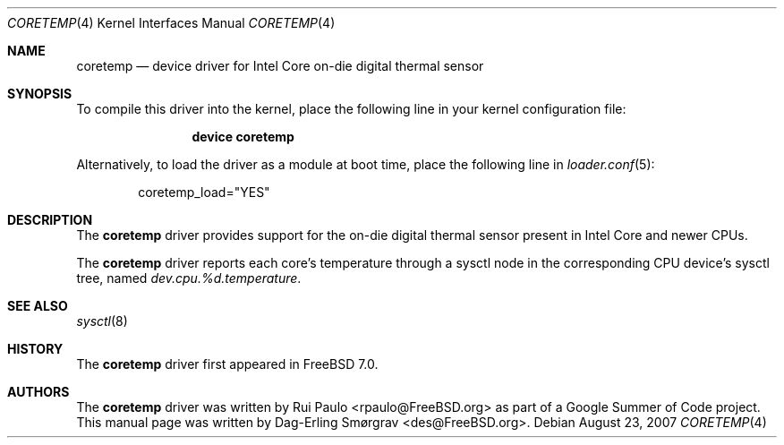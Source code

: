 .\"-
.\" Copyright (c) 2007 Dag-Erling Coïdan Smørgrav
.\" All rights reserved.
.\"
.\" Redistribution and use in source and binary forms, with or without
.\" modification, are permitted provided that the following conditions
.\" are met:
.\" 1. Redistributions of source code must retain the above copyright
.\"    notice, this list of conditions and the following disclaimer.
.\" 2. Redistributions in binary form must reproduce the above copyright
.\"    notice, this list of conditions and the following disclaimer in the
.\"    documentation and/or other materials provided with the distribution.
.\"
.\" THIS SOFTWARE IS PROVIDED BY THE AUTHOR AND CONTRIBUTORS ``AS IS'' AND
.\" ANY EXPRESS OR IMPLIED WARRANTIES, INCLUDING, BUT NOT LIMITED TO, THE
.\" IMPLIED WARRANTIES OF MERCHANTABILITY AND FITNESS FOR A PARTICULAR PURPOSE
.\" ARE DISCLAIMED.  IN NO EVENT SHALL THE AUTHOR OR CONTRIBUTORS BE LIABLE
.\" FOR ANY DIRECT, INDIRECT, INCIDENTAL, SPECIAL, EXEMPLARY, OR CONSEQUENTIAL
.\" DAMAGES (INCLUDING, BUT NOT LIMITED TO, PROCUREMENT OF SUBSTITUTE GOODS
.\" OR SERVICES; LOSS OF USE, DATA, OR PROFITS; OR BUSINESS INTERRUPTION)
.\" HOWEVER CAUSED AND ON ANY THEORY OF LIABILITY, WHETHER IN CONTRACT, STRICT
.\" LIABILITY, OR TORT (INCLUDING NEGLIGENCE OR OTHERWISE) ARISING IN ANY WAY
.\" OUT OF THE USE OF THIS SOFTWARE, EVEN IF ADVISED OF THE POSSIBILITY OF
.\" SUCH DAMAGE.
.\"
.\" $FreeBSD: release/10.1.0/share/man/man4/coretemp.4 222176 2011-05-22 14:03:30Z uqs $
.\"
.Dd August 23, 2007
.Dt CORETEMP 4
.Os
.Sh NAME
.Nm coretemp
.Nd device driver for Intel Core on-die digital thermal sensor
.Sh SYNOPSIS
To compile this driver into the kernel,
place the following line in your
kernel configuration file:
.Bd -ragged -offset indent
.Cd "device coretemp"
.Ed
.Pp
Alternatively, to load the driver as a
module at boot time, place the following line in
.Xr loader.conf 5 :
.Bd -literal -offset indent
coretemp_load="YES"
.Ed
.Sh DESCRIPTION
The
.Nm
driver provides support for the on-die digital thermal sensor present
in Intel Core and newer CPUs.
.Pp
The
.Nm
driver reports each core's temperature through a sysctl node in the
corresponding CPU device's sysctl tree, named
.Va dev.cpu.%d.temperature .
.Sh SEE ALSO
.Xr sysctl 8
.Sh HISTORY
The
.Nm
driver first appeared in
.Fx 7.0 .
.Sh AUTHORS
.An -nosplit
The
.Nm
driver was written by
.An Rui Paulo Aq rpaulo@FreeBSD.org
as part of a Google Summer of Code project.
This manual page was written by
.An Dag-Erling Sm\(/orgrav Aq des@FreeBSD.org .
